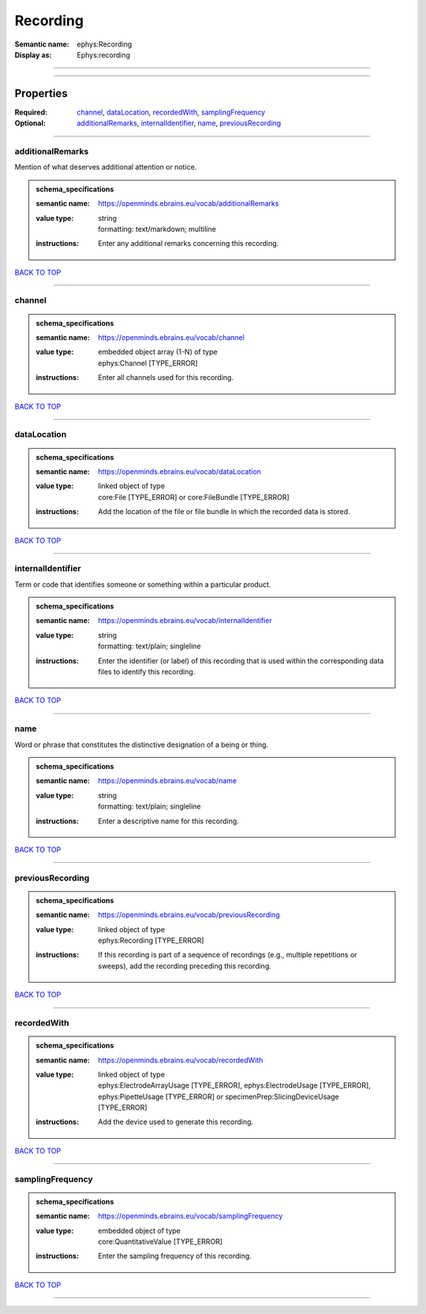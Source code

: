 #########
Recording
#########

:Semantic name: ephys:Recording

:Display as: Ephys:recording


------------

------------

Properties
##########

:Required: `channel <channel_heading_>`_, `dataLocation <dataLocation_heading_>`_, `recordedWith <recordedWith_heading_>`_, `samplingFrequency <samplingFrequency_heading_>`_
:Optional: `additionalRemarks <additionalRemarks_heading_>`_, `internalIdentifier <internalIdentifier_heading_>`_, `name <name_heading_>`_, `previousRecording <previousRecording_heading_>`_

------------

.. _additionalRemarks_heading:

*****************
additionalRemarks
*****************

Mention of what deserves additional attention or notice.

.. admonition:: schema_specifications

   :semantic name: https://openminds.ebrains.eu/vocab/additionalRemarks
   :value type: | string
                | formatting: text/markdown; multiline
   :instructions: Enter any additional remarks concerning this recording.

`BACK TO TOP <Recording_>`_

------------

.. _channel_heading:

*******
channel
*******

.. admonition:: schema_specifications

   :semantic name: https://openminds.ebrains.eu/vocab/channel
   :value type: | embedded object array \(1-N\) of type
                | ephys:Channel \[TYPE_ERROR\]
   :instructions: Enter all channels used for this recording.

`BACK TO TOP <Recording_>`_

------------

.. _dataLocation_heading:

************
dataLocation
************

.. admonition:: schema_specifications

   :semantic name: https://openminds.ebrains.eu/vocab/dataLocation
   :value type: | linked object of type
                | core:File \[TYPE_ERROR\] or core:FileBundle \[TYPE_ERROR\]
   :instructions: Add the location of the file or file bundle in which the recorded data is stored.

`BACK TO TOP <Recording_>`_

------------

.. _internalIdentifier_heading:

******************
internalIdentifier
******************

Term or code that identifies someone or something within a particular product.

.. admonition:: schema_specifications

   :semantic name: https://openminds.ebrains.eu/vocab/internalIdentifier
   :value type: | string
                | formatting: text/plain; singleline
   :instructions: Enter the identifier (or label) of this recording that is used within the corresponding data files to identify this recording.

`BACK TO TOP <Recording_>`_

------------

.. _name_heading:

****
name
****

Word or phrase that constitutes the distinctive designation of a being or thing.

.. admonition:: schema_specifications

   :semantic name: https://openminds.ebrains.eu/vocab/name
   :value type: | string
                | formatting: text/plain; singleline
   :instructions: Enter a descriptive name for this recording.

`BACK TO TOP <Recording_>`_

------------

.. _previousRecording_heading:

*****************
previousRecording
*****************

.. admonition:: schema_specifications

   :semantic name: https://openminds.ebrains.eu/vocab/previousRecording
   :value type: | linked object of type
                | ephys:Recording \[TYPE_ERROR\]
   :instructions: If this recording is part of a sequence of recordings (e.g., multiple repetitions or sweeps), add the recording preceding this recording.

`BACK TO TOP <Recording_>`_

------------

.. _recordedWith_heading:

************
recordedWith
************

.. admonition:: schema_specifications

   :semantic name: https://openminds.ebrains.eu/vocab/recordedWith
   :value type: | linked object of type
                | ephys:ElectrodeArrayUsage \[TYPE_ERROR\], ephys:ElectrodeUsage \[TYPE_ERROR\], ephys:PipetteUsage \[TYPE_ERROR\] or specimenPrep:SlicingDeviceUsage \[TYPE_ERROR\]
   :instructions: Add the device used to generate this recording.

`BACK TO TOP <Recording_>`_

------------

.. _samplingFrequency_heading:

*****************
samplingFrequency
*****************

.. admonition:: schema_specifications

   :semantic name: https://openminds.ebrains.eu/vocab/samplingFrequency
   :value type: | embedded object of type
                | core:QuantitativeValue \[TYPE_ERROR\]
   :instructions: Enter the sampling frequency of this recording.

`BACK TO TOP <Recording_>`_

------------

